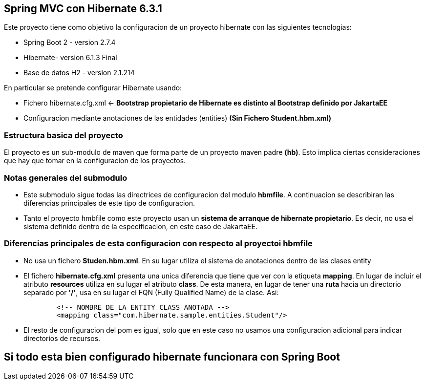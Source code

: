 Spring MVC con Hibernate 6.3.1
------------------------------

Este proyecto tiene como objetivo la configuracion de un proyecto hibernate con las siguientes tecnologias:

* Spring Boot 2 - version 2.7.4
* Hibernate- version 6.1.3 Final
* Base de datos H2 - version 2.1.214

En particular se pretende configurar Hibernate usando:

* Fichero hibernate.cfg.xml <- *Bootstrap propietario de Hibernate es distinto al Bootstrap definido por JakartaEE*
* Configuracion mediante anotaciones de las entidades (entities) *(Sin Fichero Student.hbm.xml)*


Estructura basica del proyecto
~~~~~~~~~~~~~~~~~~~~~~~~~~~~~~~

El proyecto es un sub-modulo de maven que forma parte de un proyecto maven padre *(hb)*. Esto implica ciertas consideraciones que hay que tomar en la configuracion de los proyectos.


Notas generales del submodulo
~~~~~~~~~~~~~~~~~~~~~~~~~~~~~

* Este submodulo sigue todas las directrices de configuracion del modulo *hbmfile*. A continuacion se describiran las
diferencias principales de este tipo de configuracion.
* Tanto el proyecto hmbfile como este proyecto usan un *sistema de arranque de hibernate propietario*. Es decir, no usa el sistema definido dentro de la especificacion, en este caso de JakartaEE.

Diferencias principales de esta configuracion con respecto al proyectoi hbmfile
~~~~~~~~~~~~~~~~~~~~~~~~~~~~~~~~~~~~~~~~~~~~~~~~~~~~~~~~~~~~~~~~~~~~~~~~~~~~~~~
* No usa un fichero *Studen.hbm.xml*. En su lugar utiliza el sistema de anotaciones dentro de las clases entity
+
* El fichero *hibernate.cfg.xml* presenta una unica diferencia que tiene que ver con la etiqueta *mapping*. En lugar de incluir
el atributo *resources* utiliza en su lugar el atributo *class*. De esta manera, en lugar de tener una *ruta* hacia un
directorio separado por *'/'*, usa en su lugar el FQN (Fully Qualified Name) de la clase. Asi:
+
[source,xml]
------------
        <!-- NOMBRE DE LA ENTITY CLASS ANOTADA -->
        <mapping class="com.hibernate.sample.entities.Student"/>
------------
+
* El resto de configuracion del pom es igual, solo que en este caso no usamos una configuracion adicional para indicar
directorios de recursos.

Si todo esta bien configurado hibernate funcionara con Spring Boot
------------------------------------------------------------------




